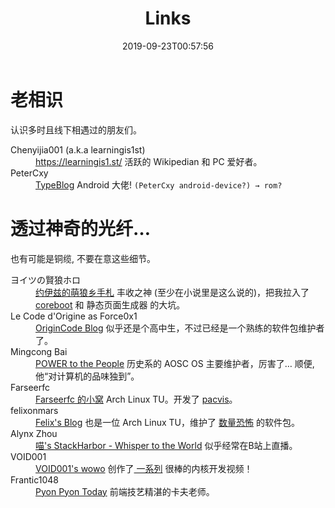 #+TITLE: Links
#+DATE: 2019-09-23T00:57:56

* 老相识
认识多时且线下相遇过的朋友们。
+ Chenyijia001 (a.k.a learningis1st) :: [[https://learningis1.st/]] 活跃的 Wikipedian 和 PC 爱好者。
+ PeterCxy :: [[https://en.typeblog.net/][TypeBlog]] Android 大佬! ~(PeterCxy android-device?) → rom?~

* 透过神奇的光纤...
也有可能是铜缆, 不要在意这些细节。
+ ヨイツの賢狼ホロ :: [[https://blog.yoitsu.moe][约伊兹的萌狼乡手札]] 丰收之神 (至少在小说里是这么说的)，把我拉入了 [[/zh-cn/posts/coreboot/x220/][coreboot]] 和 静态页面生成器 的大坑。
+ Le Code d'Origine as Force0x1 :: [[https://blog.origincode.me][OriginCode Blog]] 似乎还是个高中生，不过已经是一个熟练的软件包维护者了。
+ Mingcong Bai :: [[https://mingcongbai.wtf][POWER to the People]] 历史系的 AOSC OS 主要维护者，厉害了... 顺便, 他“对计算机的品味独到”。
+ Farseerfc :: [[https://farseerfc.me/][Farseerfc 的小窝]] Arch Linux TU。开发了 [[https://github.com/farseerfc/pacvis][pacvis]]。
+ felixonmars :: [[https://felixc.at/][Felix's Blog]] 也是一位 Arch Linux TU，维护了 [[https://www.archlinux.org/packages/?sort=&q=&maintainer=felixonmars&flagged=][数量恐怖]] 的软件包。
+ Alynx Zhou :: [[https://sh.alynx.one/][喵's StackHarbor - Whisper to the World]] 似乎经常在B站上直播。
+ VOID001 :: [[https://void-shana.moe/][VOID001's wowo]] 创作了[[https://www.bilibili.com/video/av12169693/][ 一系列]] 很棒的内核开发视频！
+ Frantic1048 :: [[https://pyonpyon.today][Pyon Pyon Today]] 前端技艺精湛的卡夫老师。

